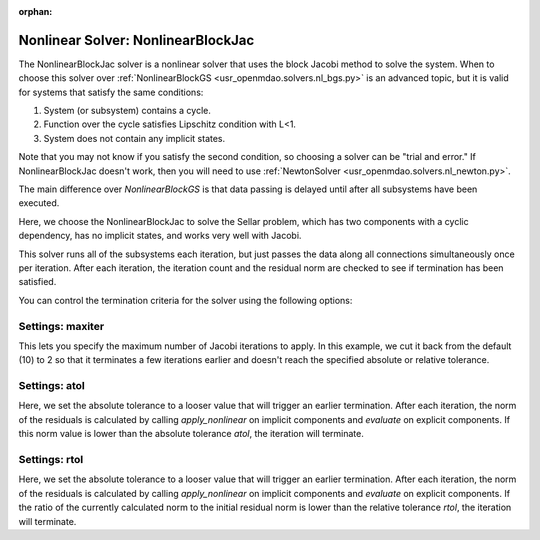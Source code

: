 :orphan:

.. _nlbjac:

Nonlinear Solver: NonlinearBlockJac
===================================

The NonlinearBlockJac solver is a nonlinear solver that uses the block Jacobi method to solve
the system. When to choose this solver over :ref:`NonlinearBlockGS <usr_openmdao.solvers.nl_bgs.py>`
is an advanced topic, but it is valid for systems that satisfy the same conditions:

1. System (or subsystem) contains a cycle.
2. Function over the cycle satisfies Lipschitz condition with L<1.
3. System does not contain any implicit states.

Note that you may not know if you satisfy the second condition, so choosing a solver can be "trial and error." If
NonlinearBlockJac doesn't work, then you will need to use :ref:`NewtonSolver <usr_openmdao.solvers.nl_newton.py>`.

The main difference over `NonlinearBlockGS` is that data passing is delayed until after all subsystems have been
executed.

Here, we choose the NonlinearBlockJac to solve the Sellar problem, which has two components with a
cyclic dependency, has no implicit states, and works very well with Jacobi.

.. embed-test::
    openmdao.solvers.tests.test_nl_bjac.TestNLBlockJacobi.test_feature_basic

This solver runs all of the subsystems each iteration, but just passes the data along all connections
simultaneously once per iteration. After each iteration, the iteration count and the residual norm are
checked to see if termination has been satisfied.

You can control the termination criteria for the solver using the following options:

Settings: maxiter
-----------------

This lets you specify the maximum number of Jacobi iterations to apply. In this example, we
cut it back from the default (10) to 2 so that it terminates a few iterations earlier and doesn't
reach the specified absolute or relative tolerance.

.. embed-test::
    openmdao.solvers.tests.test_nl_bjac.TestNLBlockJacobi.test_feature_maxiter

Settings: atol
--------------

Here, we set the absolute tolerance to a looser value that will trigger an earlier termination. After
each iteration, the norm of the residuals is calculated by calling `apply_nonlinear` on implicit
components and `evaluate` on explicit components. If this norm value is lower than the absolute
tolerance `atol`, the iteration will terminate.

.. embed-test::
    openmdao.solvers.tests.test_nl_bjac.TestNLBlockJacobi.test_feature_atol

Settings: rtol
--------------

Here, we set the absolute tolerance to a looser value that will trigger an earlier termination. After
each iteration, the norm of the residuals is calculated by calling `apply_nonlinear` on implicit
components and `evaluate` on explicit components. If the ratio of the currently calculated norm to the
initial residual norm is lower than the relative tolerance `rtol`, the iteration will terminate.

.. embed-test::
    openmdao.solvers.tests.test_nl_bjac.TestNLBlockJacobi.test_feature_rtol

.. tags:: Solver, NonlinearSolver
